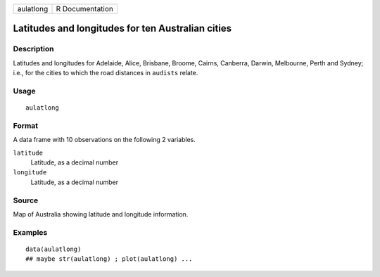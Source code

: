 +-----------+-----------------+
| aulatlong | R Documentation |
+-----------+-----------------+

Latitudes and longitudes for ten Australian cities
--------------------------------------------------

Description
~~~~~~~~~~~

Latitudes and longitudes for Adelaide, Alice, Brisbane, Broome, Cairns,
Canberra, Darwin, Melbourne, Perth and Sydney; i.e., for the cities to
which the road distances in ``audists`` relate.

Usage
~~~~~

::

    aulatlong

Format
~~~~~~

A data frame with 10 observations on the following 2 variables.

``latitude``
    Latitude, as a decimal number

``longitude``
    Latitude, as a decimal number

Source
~~~~~~

Map of Australia showing latitude and longitude information.

Examples
~~~~~~~~

::

    data(aulatlong)
    ## maybe str(aulatlong) ; plot(aulatlong) ...
